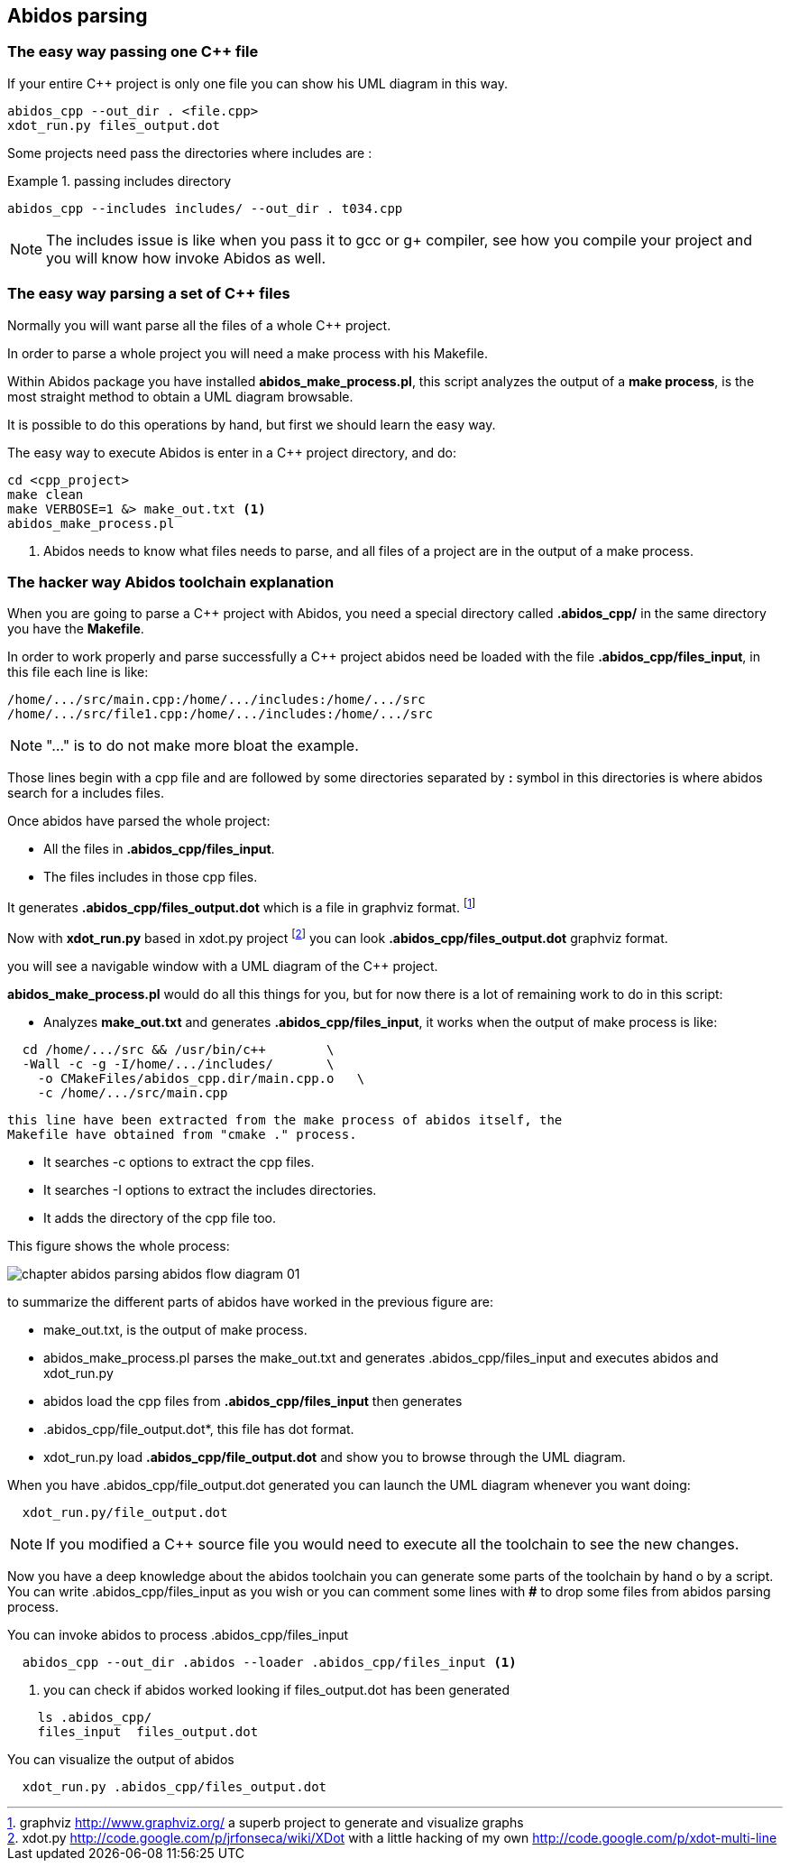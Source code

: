 == Abidos parsing

=== The easy way passing one C++ file

If your entire C++ project is only one file you can show his UML diagram in this 
way.

----
abidos_cpp --out_dir . <file.cpp>
xdot_run.py files_output.dot
----

Some projects need pass the directories where includes are :

.passing includes directory
=====
----
abidos_cpp --includes includes/ --out_dir . t034.cpp
----
=====

[NOTE]
=====
The includes issue is like when you pass it to gcc or g+ compiler, see how you
compile your project and you will know how invoke Abidos as well.
=====

indexterm:[include]

=== The easy way parsing a set of C++ files

Normally you will want parse all the files of a whole C++ project.

In order to parse a whole project you will need a make process with his
Makefile.

Within Abidos package you have installed *abidos_make_process.pl*, this script
analyzes the output of a *make process*, is the most straight method to
obtain a UML diagram browsable.
indexterm:[abidos_make_process.pl]
indexterm:[make process]

It is possible to do this operations by hand, but first we should learn the 
easy way.

The easy way to execute Abidos is enter in a C++ project directory, and do:
----
cd <cpp_project>
make clean
make VERBOSE=1 &> make_out.txt <1>
abidos_make_process.pl
----
<1> Abidos needs to know what files needs to parse, and all files of a project
are in the output of a make process.

=== The hacker way Abidos toolchain explanation

When you are going to parse a C++ project with Abidos, you need a special
directory called *.abidos_cpp/* in the same directory you have the *Makefile*.

In order to work properly and parse successfully a C++ project abidos need be
loaded with the file *.abidos_cpp/files_input*, in this file each line is like:

----
/home/.../src/main.cpp:/home/.../includes:/home/.../src
/home/.../src/file1.cpp:/home/.../includes:/home/.../src
----

[NOTE]
====
"..." is to do not make more bloat the example.
====

Those lines begin with a cpp file and are followed by some directories separated
by *:* symbol in this directories is where abidos search for a includes files.

Once abidos have parsed the whole project:

* All the files in *.abidos_cpp/files_input*.
* The files includes in those cpp files.

It generates *.abidos_cpp/files_output.dot* which is a file in graphviz
indexterm:[graphviz] format.
  footnote:[graphviz http://www.graphviz.org/ a superb project to generate and
  visualize graphs]

Now with *xdot_run.py* based in xdot.py project
  footnote:[xdot.py http://code.google.com/p/jrfonseca/wiki/XDot with a little
  hacking of my own http://code.google.com/p/xdot-multi-line] you can look
  *.abidos_cpp/files_output.dot* graphviz indexterm:[graphviz] format.
  indexterm:[xdot.py]
  indexterm:[xdot_run.py]
  indexterm:[file_output.dot]

you will see a navigable window with a UML diagram of the C++ project.

*abidos_make_process.pl* would do all this things for you, but for now there is
a lot of remaining work to do in this script:

* Analyzes *make_out.txt* and generates *.abidos_cpp/files_input*, it works when the
  output of make process is like:

----
  cd /home/.../src && /usr/bin/c++        \
  -Wall -c -g -I/home/.../includes/       \
    -o CMakeFiles/abidos_cpp.dir/main.cpp.o   \
    -c /home/.../src/main.cpp
----

  this line have been extracted from the make process of abidos itself, the
  Makefile have obtained from "cmake ." process.

indexterm:[cmake]

* It searches -c options to extract the cpp files.

* It searches -I options to extract the includes directories.

* It adds the directory of the cpp file too.

This figure shows the whole process:

image::images/chapter_abidos_parsing_abidos_flow_diagram_01.{eps_svg}[align="center"]

to summarize the different parts of abidos have worked in the previous figure
are:

* make_out.txt, is the output of make process.
  indexterm:[make_out.txt]
* abidos_make_process.pl parses the make_out.txt and generates
  .abidos_cpp/files_input and executes abidos and xdot_run.py
* abidos load the cpp files from *.abidos_cpp/files_input* then generates
* .abidos_cpp/file_output.dot*, this file has dot format.
* xdot_run.py load *.abidos_cpp/file_output.dot* and show you to browse through the
  UML diagram.
  indexterm:[xdot.py]
  indexterm:[xdot_run.py]
  indexterm:[file_output.dot]
  indexterm:[UML]

When you have .abidos_cpp/file_output.dot generated you can launch the UML diagram
whenever you want doing:

----
  xdot_run.py/file_output.dot
----

[NOTE]
====
If you modified a C++ source file you would need to execute all the toolchain to
 see the new changes.
====

Now you have a deep knowledge about the abidos toolchain you can generate some
parts of the toolchain by hand o by a script. You can write .abidos_cpp/files_input
as you wish or you can comment some lines with *#* to drop some files from abidos
parsing process.

You can invoke abidos to process .abidos_cpp/files_input
----
  abidos_cpp --out_dir .abidos --loader .abidos_cpp/files_input <1>
----
<1> you can check if abidos worked looking if files_output.dot has been
generated
----
    ls .abidos_cpp/
    files_input  files_output.dot
----

You can visualize the output of abidos
----
  xdot_run.py .abidos_cpp/files_output.dot
----

